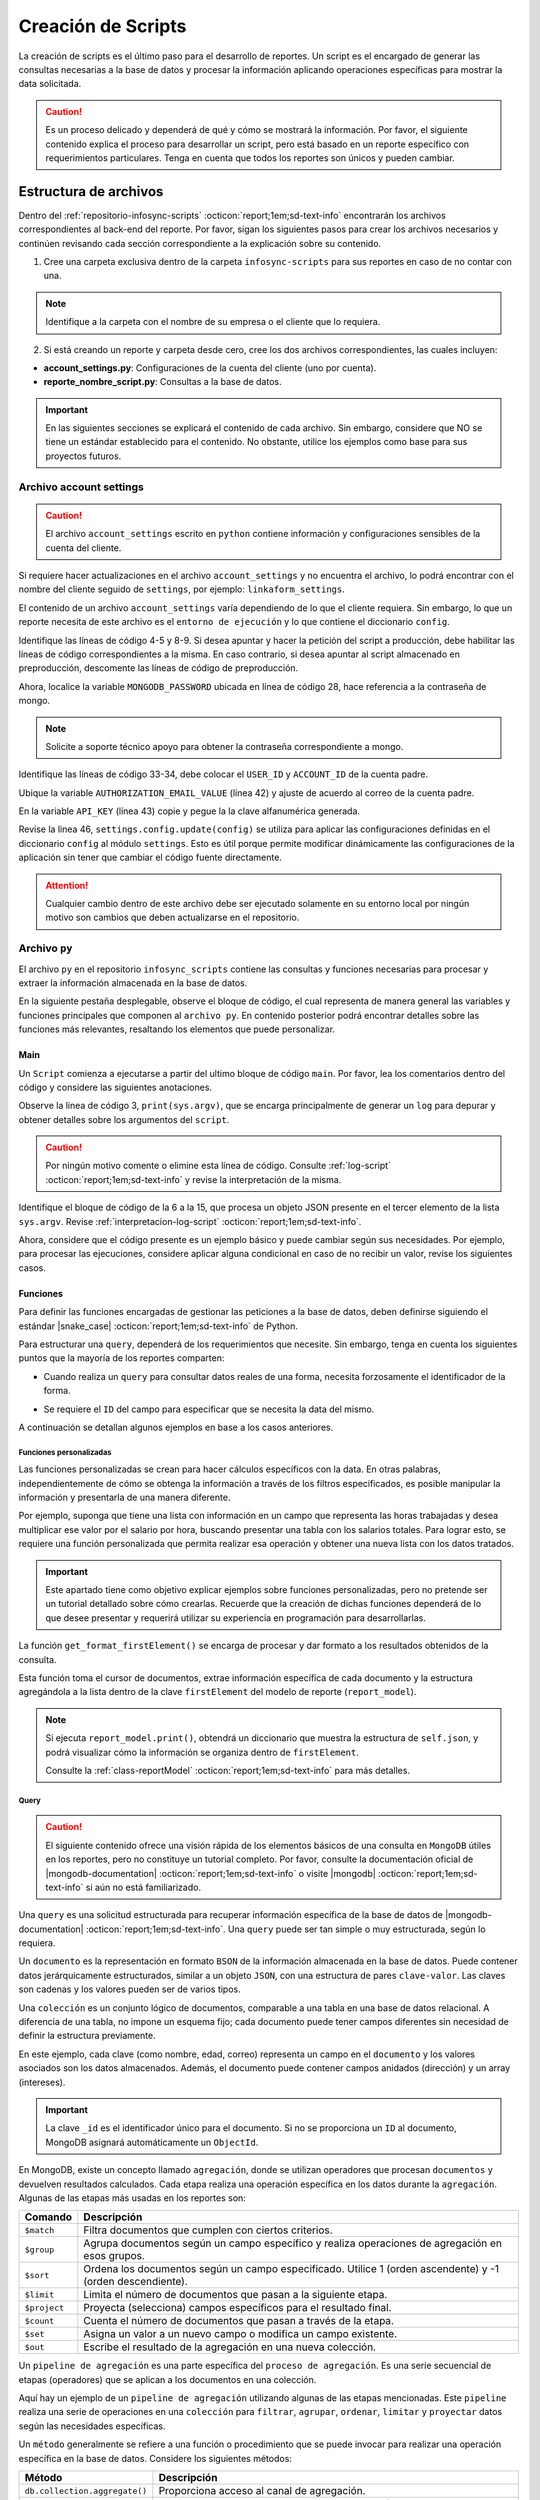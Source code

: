 .. _crear-script:

===================
Creación de Scripts
===================

La creación de scripts es el último paso para el desarrollo de reportes. Un script es el encargado de generar las consultas necesarias a la base de datos y procesar la información aplicando operaciones específicas para mostrar la data solicitada.

.. caution:: Es un proceso delicado y dependerá de qué y cómo se mostrará la información. Por favor, el siguiente contenido explica el proceso para desarrollar un script, pero está basado en un reporte específico con requerimientos particulares. Tenga en cuenta que todos los reportes son únicos y pueden cambiar.

Estructura de archivos
======================

Dentro del :ref:`repositorio-infosync-scripts` :octicon:`report;1em;sd-text-info` encontrarán los archivos correspondientes al back-end del reporte. Por favor, sigan los siguientes pasos para crear los archivos necesarios y continúen revisando cada sección correspondiente a la explicación sobre su contenido.

1. Cree una carpeta exclusiva dentro de la carpeta ``infosync-scripts`` para sus reportes en caso de no contar con una.

.. note:: Identifique a la carpeta con el nombre de su empresa o el cliente que lo requiera.

2. Si está creando un reporte y carpeta desde cero, cree los dos archivos correspondientes, las cuales incluyen:

- **account_settings.py**: Configuraciones de la cuenta del cliente (uno por cuenta).
- **reporte_nombre_script.py**: Consultas a la base de datos. 

.. important:: En las siguientes secciones se explicará el contenido de cada archivo. Sin embargo, considere que NO se tiene un estándar establecido para el contenido. No obstante, utilice los ejemplos como base para sus proyectos futuros.


.. _account-settings:

Archivo account settings
------------------------

.. caution:: El archivo ``account_settings`` escrito en ``python`` contiene información y configuraciones sensibles de la cuenta del cliente. 
    
Si requiere hacer actualizaciones en el archivo ``account_settings`` y no encuentra el archivo, lo podrá encontrar con el nombre del cliente seguido de ``settings``, por ejemplo: ``linkaform_settings``.

El contenido de un archivo ``account_settings`` varía dependiendo de lo que el cliente requiera. Sin embargo, lo que un reporte necesita de este archivo es el ``entorno de ejecución`` y lo que contiene el diccionario ``config``.

Identifique las líneas de código 4-5 y 8-9. Si desea apuntar y hacer la petición del script a producción, debe habilitar las líneas de código correspondientes a la misma. En caso contrario, si desea apuntar al script almacenado en preproducción, descomente las líneas de código de preproducción.

Ahora, localice la variable ``MONGODB_PASSWORD`` ubicada en línea de código 28, hace referencia a la contraseña de mongo.

.. note:: Solicite a soporte técnico apoyo para obtener la contraseña correspondiente a mongo.

Identifique las líneas de código 33-34, debe colocar el ``USER_ID`` y ``ACCOUNT_ID`` de la cuenta padre. 

.. seealso:: Consulte el siguiente enlace para :ref:`informacion-cuenta` :octicon:`report;1em;sd-text-info`.

Ubique la variable ``AUTHORIZATION_EMAIL_VALUE`` (línea 42) y ajuste de acuerdo al correo de la cuenta padre.

En la variable ``API_KEY`` (línea 43) copie y pegue la la clave alfanumérica generada. 

.. seealso:: Consulte: a :ref:`generar-api-key` :octicon:`report;1em;sd-text-info` para más información.

Revise la linea 46, ``settings.config.update(config)`` se utiliza para aplicar las configuraciones definidas en el diccionario ``config`` al módulo ``settings``. Esto es útil porque permite modificar dinámicamente las configuraciones de la aplicación sin tener que cambiar el código fuente directamente. 

.. code-block:: python
    :linenos:
    :emphasize-lines: 4, 5, 8, 9, 28, 34, 42, 43, 46

    from linkaform_api import settings # Configuraciones de la api

    # --------- ENTORNO PRODUCCIÓN ---------
    settings.mongo_hosts = 'db2.linkaform.com:27017,db3.linkaform.com:27017,db4.linkaform.com:27017'
    settings.mongo_port = 27017

    # --------- ENTORNO PREPRODUCCIÓN ---------
    # settings.mongo_hosts = 'dbs2.lkf.cloud:27918'
    # settings.mongo_port = 27918

    config = {
        # Correo de la cuenta padre
        'USERNAME' : 'correo.cuenta.padre@gmail.com',
        'PASS' : '',

        # Colección de MongoDB para almacenar las respuestas de los formularios
        'COLLECTION' : 'form_answer',

        # No cambiar
        'HOST' : 'app.linkaform.com',
        'PROTOCOL' : 'https', #http o https

        # Variables definidas para el entorno de ejecución 
        'MONGODB_PORT': settings.mongo_port,
        'MONGODB_HOST': settings.mongo_hosts,

        'MONGODB_USER': 'account_id',
        'MONGODB_PASSWORD': 'pass',

        'PORT' : settings.mongo_port,

        # Id de la cuenta padre
        'USER_ID' : 123,
        'ACCOUNT_ID' : 123,

        'KEYS_POSITION' : {},
        'IS_USING_APIKEY' : False,
        'USE_JWT' : True,
        'JWT_KEY':'',

        # Configuración de api key
        'AUTHORIZATION_EMAIL_VALUE' : 'correo.cuenta.padre@gmail.com'',
        'API_KEY':"xxxxxxxxxxxxxxxxxxxxxxxxxxxxxxxxxxxxxxxxxxxx",
    }

    settings.config.update(config)

.. attention:: Cualquier cambio dentro de este archivo debe ser ejecutado solamente en su entorno local por ningún motivo son cambios que deben actualizarse en el repositorio.

Archivo ``py``
--------------

El archivo ``py`` en el repositorio ``infosync_scripts`` contiene las consultas y funciones necesarias para procesar y extraer la información almacenada en la base de datos.

En la siguiente pestaña desplegable, observe el bloque de código, el cual representa de manera general las variables y funciones principales que componen al ``archivo py``. En contenido posterior podrá encontrar detalles sobre las funciones más relevantes, resaltando los elementos que puede personalizar.

.. dropdown:: Vista general

    .. code-block:: python
        :linenos:

        #-*- coding: utf-8 -*-
        import simplejson, sys
        from linkaform_api import settings, network, utils
        from bson import ObjectId
        import time, pytz, math
        from datetime import datetime, timedelta, date
        from account_settings import *
        from unicodedata import normalize

        table_data = []
        plants = {}
        WEEKS = []

        def get_date_query(date_from=None, date_to=None, date_field_id=None): ...

        def get_visitas(date_from, date_to, promotor): ...

        def get_format_minutes(checkout, checkin): ...

        def get_report(date_from, date_to, promotor): ... 

        def get_catalog_promotor(catalogo_id): ...

        if __name__ == "__main__":
            print(sys.argv)
            all_data = simplejson.loads(sys.argv[2])
            data = all_data.get("data", {})
            date_from = data.get("date_from")
            date_to = data.get("date_to")
            option = data.get("option")
            promotor = data.get("promotor")

            #--Report Model
            report_model = ReportModel()

            lkf_api = utils.Cache(settings)
            jwt_parent = lkf_api.get_jwt(api_key=config["API_KEY"])
            config["USER_JWT_KEY"] = jwt_parent
            
            settings.config.update(config)
            lkf_api = utils.Cache(settings)
            net = network.Network(settings)
            cr = net.get_collections()

            if option == 1:
                response = get_report(date_from, date_to, promotor)
                sys.stdout.write(simplejson.dumps(
                    {"firstElement":{
                        'tabledata':response
                        },
                    })
                )
            elif option == 0:
                response = get_catalog_promotor(95211)
                sys.stdout.write(simplejson.dumps(
                    {
                        "catalog":response,
                    })
                )

.. _main:

Main
^^^^

Un ``Script`` comienza a ejecutarse a partir del ultimo bloque de código ``main``. Por favor, lea los comentarios dentro del código y considere las siguientes anotaciones.

Observe la línea de código 3, ``print(sys.argv)``, que se encarga principalmente de generar un ``log`` para depurar y obtener detalles sobre los argumentos del ``script``.

.. caution:: Por ningún motivo comente o elimine esta línea de código. Consulte :ref:`log-script` :octicon:`report;1em;sd-text-info` y revise la interpretación de la misma.

Identifique el bloque de código de la 6 a la 15, que procesa un objeto JSON presente en el tercer elemento de la lista ``sys.argv``. Revise :ref:`interpretacion-log-script` :octicon:`report;1em;sd-text-info`.

.. seealso:: El ``método get`` se utiliza para obtener el valor asociado con una clave en un diccionario. 

    - Si la clave existe en el diccionario, ``get`` devuelve el valor asociado con esa clave.
    - Si la clave no existe en el diccionario, ``get`` devuelve ``None`` por defecto.
    - Si se proporciona un valor por defecto como segundo argumento, ese valor se devuelve si la clave no está presente en el diccionario.

Ahora, considere que el código presente es un ejemplo básico y puede cambiar según sus necesidades. Por ejemplo, para procesar las ejecuciones, considere aplicar alguna condicional en caso de no recibir un valor, revise los siguientes casos.

.. tab-set::

    .. tab-item:: Caso 1
        :sync: key1
        
        .. code-block:: python
            :linenos:
            :emphasize-lines: 3, 6-15

            if __name__ == "__main__":
                # Log del script
                print(sys.argv)
                #---FILTROS
                # Carga el objeto JSON desde el tercer elemento de sys.argv. Por ejemplo, considere al objeto "data": {"promotor": "", "script_id": 123, "date_from": "2023-11-29", "option": 1, "date_to": "2023-12-29"}
                all_data = simplejson.loads(sys.argv[2])

                # Obtiene el diccionario asociado con la clave "data", o un diccionario vacío si no está presente
                data = all_data.get("data", {})

                # Obtiene valores específicos del diccionario "data" (puede ser None si la clave no está presente)
                date_from = data.get("date_from")
                date_to = data.get("date_to")
                option = data.get("option")
                promotor = data.get("promotor")

                lkf_api = utils.Cache(settings)
                jwt_parent = lkf_api.get_jwt(api_key=config["API_KEY"])
                config["USER_JWT_KEY"] = jwt_parent
                # print('jwot', jwt_parent)
                
                settings.config.update(config)
                lkf_api = utils.Cache(settings)
                net = network.Network(settings)
                cr = net.get_collections()

                if option == 1:
                    response = get_report(date_from, date_to, promotor)
                    sys.stdout.write(simplejson.dumps(
                        {"firstElement":{
                            'tabledata':response
                            },
                        })
                    )
                elif option == 0:
                    response = get_catalog_promotor(95211)
                    sys.stdout.write(simplejson.dumps(
                        {
                            "catalog":response,
                        })
                    )

    .. tab-item:: Caso 2
        :sync: key2

        El siguiente código contiene una condicional y solamente ejecutará su contenido si recibe una fecha desde (``date_to``) o una fecha hasta (``date_from``) en la línea 14. En caso de que el filtro no contenga ningún valor, lo que va a mostrar será una cadena vacía (línea 30).

        Concéntrese en el bloque 19-23, aquí, se están actualizando las configuraciones en el módulo ``settings`` con los valores del ``diccionario config``. Después de la actualización de la configuración, se utilizan las clases ``utils.Cache`` y ``network.Network`` para interactuar con la API de Linkaform.
        
        .. seealso:: Consulte el `archivo account settings <#account-settings>`_ :octicon:`report;1em;sd-text-info` para más detalles. 
        
        Si la autenticación se desea realizar a partir del ``token`` (26-27), se obtiene el ``token`` (``jwt_complete``) y luego lo asigna a la propiedad ``USER_JWT_KEY`` en el `diccionario de configuración <#account-settings>`_ :octicon:`report;1em;sd-text-info`.

        De otra manera, si la autenticación se realiza a partir de la ``API key`` (30-31), se llama al método ``get_jwt`` de la API de Linkaform, proporcionándole la ``API key`` almacenada en la configuración (``settings.config['API_KEY']``). 
        
        El método ``get_jwt`` genera un ``token`` a partir de la ``API key`` y devuelve ese ``token``, que luego se asigna a la propiedad ``USER_JWT_KEY`` en el `diccionario de configuración <#account-settings>`_ :octicon:`report;1em;sd-text-info`.

        .. caution:: Si requiere hacer la autenticación por el usuario que abre o ejecuta el reporte, deberá comentar el bloque correspondiente a la ``API key`` y habilitar el ``Token`` para recibirla en la petición.
        
        En la línea 38, encontrará las ejecuciones, que básicamente son las funciones encargadas de gestionar las consulta a la base de datos. En este caso, se trata de un reporte con una sola función de consulta (`query_report_first`).

        .. note:: Las funciones de consulta no devuelven los datos como tal, sino que son almacenadas en el diccionario ``report_model`` de la función ``get_format_firstElement``. 
        
        Identifique la instrucción en la línea 39, se encarga de escribir la representación en formato JSON del diccionario que devuelve la función ``print`` de la clase ``ReportModel`` en la salida. Es decir, recibe un ``json`` con la data de la ``request`` que se hace.
        
        .. note:: Por favor, continúe revisando el flujo de la documentación para comprender las funciones.

        .. code-block:: python
            :linenos:
            :emphasize-lines: 19, 22, 23, 26, 27, 30, 31, 38, 39

            if __name__ == "__main__":
                # Log del script
                print(sys.argv)
                all_data = simplejson.loads(sys.argv[2])

                #--Filtros
                data = all_data.get("data", {})    
                date_to = data.get("date_to",'')
                date_from = data.get("date_from",'')
                buscador = data.get("buscador",'')
                variedad = data.get("variedad",'')

                #--Report Model
                report_model = ReportModel()

                if date_to or date_from :
                    #--CREDENCIAL
                    # Actualiza la configuración con los valores definidos en el diccionario "config"
                    settings.config.update(config)  

                    # Crea instancias de las clases utils.Cache y network.Network con la configuración actualizada
                    lkf_api = utils.Cache(settings)
                    net = network.Network(settings)

                    # Autenticación con Token JWT
                    #jwt_complete = simplejson.loads(sys.argv[2])
                    #config["USER_JWT_KEY"] = jwt_complete

                    # Autenticación con API Key
                    jwt_key = lkf_api.get_jwt(api_key=settings.config['API_KEY'])
                    config["USER_JWT_KEY"] = jwt_key

                    # Habilita el acceso a las colecciones de la consulta. 
                    cr = net.get_collections()

                    #--EJECUCIONES
                    # Llama a la función y envía parámetros
                    query_report_first(date_from, date_to, buscador, variedad)
                    sys.stdout.write(simplejson.dumps(report_model.print()))
                else:
                    sys.stdout.write(simplejson.dumps({"json": {}}))

Funciones
^^^^^^^^^

Para definir las funciones encargadas de gestionar las peticiones a la base de datos, deben definirse siguiendo el estándar |snake_case| :octicon:`report;1em;sd-text-info` de Python.

.. code-block:: python
    :linenos:
    
    def nombre_funcion(parámetro1, parámetro2, parámetro3)

Para estructurar una ``query``, dependerá de los requerimientos que necesite. Sin embargo, tenga en cuenta los siguientes puntos que la mayoría de los reportes comparten:

- Cuando realiza un ``query`` para consultar datos reales de una forma, necesita forzosamente el identificador de la forma.

.. seealso:: Consulte :ref:`ver-id-forma` :octicon:`report;1em;sd-text-info` para más información.

- Se requiere el ``ID`` del campo para especificar que se necesita la data del mismo.

.. seealso:: Consulte la sección :ref:`menu-opciones-generales` :octicon:`report;1em;sd-text-info` en la documentación para el usuario y consulte específicamente :ref:`opciones-avanzadas` :octicon:`report;1em;sd-text-info`.

A continuación se detallan algunos ejemplos en base a los casos anteriores. 

.. tab-set::

    .. tab-item:: Caso 1
        :sync: key1

        .

    .. tab-item:: Caso 2
        :sync: key2

        La siguiente función se utiliza para consultar datos de un formulario. Utilice este ejemplo como base para preparar su propia consulta personalizada, pero tenga mucho cuidado y preste atención a las notas para realizar modificaciones según lo requiera.

        Por favor, revise y lea los comentarios del código de la función al final de esta pestaña sincronizada y regrese aquí para seguir el flujo de la función.

        Se define la función ``query_report_first`` que recibe cuatro parámetros correspondientes a los filtros del punto de entrada principal del `script (main) <#main>`_ :octicon:`report;1em;sd-text-info`.

        .. code-block:: python
            :linenos:

            def query_report_first(date_from, date_to, buscador, variedad):

        La variable global ``report_model`` modifica su valor en base a esta función para presentar la estructura de los diccionarios. 

        .. code-block:: python
            :linenos:

            global report_model

        .. seealso:: consulte la :ref:`class-reportModel` :octicon:`report;1em;sd-text-info` para más detalles.
            
        En el siguiente bloque de código, se crea un diccionario denominado ``match_query`` que representa las condiciones iniciales de la consulta. Este diccionario actúa como filtros obligatorios que especifican las condiciones de dónde y cómo extraer los datos.

        - Asegúrese de modificar el valor de la clave ``form_id`` de acuerdo al identificador del formulario al que desea extraer la información.

        .. seealso:: Revise :ref:`ver-id-forma` :octicon:`report;1em;sd-text-info` para más información.

        - La clave y valor ``"deleted_at":{"$exists":False}``, propio de ``MongoDB``, indica que no se desea consultar información previamente eliminada.

        .. code-block:: python
            :linenos:

            match_query = {
                    "form_id": 98116,
                    "deleted_at":{"$exists":False},
                }

        Por lo general, el diccionario ``match_query`` contiene las claves ``form_id`` y ``deleted_at``. Sin embargo, considere y agregue otros filtros a su consulta según lo requiera. En el siguiente bloque de código, se presentan dos nuevos filtros; por favor, lea detenidamente los comentarios para comprender su función.
        
        .. caution:: Asegúrese de que los nuevos filtros sean constantes, es decir que su valor no cambie. 

        .. code-block:: python
            :linenos:
            :emphasize-lines: 6, 9

            match_query = { 
                "form_id": 75791,
                "deleted_at":{"$exists":False},

                # Busca documentos en la colección donde el metadato "created_by_name" no contenga ninguno de los siguientes valores
                "created_by_name":{"$nin":['Luis Marquez', 'Andrea Lopez', 'Jose Chavez', 'Esteban Martinez']},

                # Busca todos los documentos que el campo contenga el valor de "montaje_terminado".
                "answers.11ci37d99a03dd17b1f6ff": "montaje_terminado",
            }

        .. note:: La palabra reservada ``answers`` seguido de la cadena alfanumérica (``ID``) se utiliza para indicar que se está accediendo a un campo especifico del formulario.  
        
            Consulte la sección :ref:`menu-opciones-generales` :octicon:`report;1em;sd-text-info` en la documentación para el usuario y consulte específicamente :ref:`opciones-avanzadas` :octicon:`report;1em;sd-text-info` para habilitar la visualización de los ``IDs`` de los campos. Copie y pegue según sea necesario. 

        Los siguientes filtros son opcionales, es decir, solo se aplican si están presentes ambas, uno o ninguno en la solicitud; de lo contrario, no afectan la condición de la consulta y se descartan. 

        .. code-block:: python
            :linenos:

            # Actualiza la consulta para incluir el filtro de 'buscador' y 'variedad' si está presente y no contiene '--'
            if buscador and '--' not in  buscador:
                match_query.update({"answers.": buscador})

            if variedad and '--' not in variedad:
                match_query.update({"answers.":variedad })

            #match_query.update(get_date_query(date_from, date_to))

        Considere el siguiente ejemplo, observe las condicionales que actualizan la consulta (``match_query``) según los valores de los filtros ``date_from`` y ``date_to``.

        .. code-block:: python
            :linenos:

            # Si "date_from" tiene algún valor y si no contiene la cadena '--', se actualiza la consulta (match_query) con una condición de rango utilizando $gte (mayor o igual) para el campo específico.
            if date_from and '--' not in  date_from:
                match_query.update({"answers.643d9b19b6b0dd38ef4cbdbc": {'$gte': date_from}})

            # Si "date_to" tiene algún valor y si no contiene la cadena '--', se actualiza la consulta (match_query) con una condición de rango utilizando $lte (menor o igual) para el campo específico.
            if date_to and '--' not in  date_to:
                match_query.update({"answers.643d9b19b6b0dd38ef4cbdbc": {'$lte': date_to}})

            # Si tanto "date_from" como "date_to" tienen valores y si ninguno de ellos contiene la cadena '--', se actualiza la consulta con una condición de rango utilizando $gte y $lte para abarcar un rango de fechas.
            if date_from and '--' not in  date_from and date_to and '--' not in  date_to:
                match_query.update({"answers.643d9b19b6b0dd38ef4cbdbc": {'$gte':date_from,'$lte':date_to}})

        .. note:: Se menciona que son filtros opcionales porque comúnmente se reciben fechas. Por ejemplo, si recibe ``date_from`` (fecha desde), la consulta comprende realizar búsquedas desde la fecha seleccionada hasta el día de la consulta. (Considere los otros casos).

        .. seealso:: Consulte la documentación oficial de los |mongo-operadores| :octicon:`report;1em;sd-text-info` o acceda al siguiente enlace que proporciona |tutorial-operadores| :octicon:`report;1em;sd-text-info` para preparar sus propios filtros.

        Con frecuencia, en la mayoría de los reportes, encontrará la función `get_date_query <#date-query>`_ :octicon:`report;1em;sd-text-info`. Esta función actualiza la consulta mediante condiciones de fecha. La razón detrás de esta práctica es que, como se mencionó anteriormente, la mayoría de los reportes incorporan tanto ``date_from`` como ``date_to`` como filtros.

        .. code-block:: python
            :linenos:

            match_query.update(get_date_query(date_from, date_to))

        .. seealso:: Consulte la `función get_date_query <#date-query>`_ :octicon:`report;1em;sd-text-info` para más detalles.

        El siguiente código es la estructura de una consulta muy sencilla. En términos generales, se están utilizando `operadores de agregación <#proceso-agregacion>`_ :octicon:`report;1em;sd-text-info` para filtrar  `documentos <#mongo-documento>`_ :octicon:`report;1em;sd-text-info` que cumplen con otros criterios. Por favor, revise los comentarios dentro del código.

        - Observe la línea de código 7. Es un ``documento`` apuntando a un ``metadato``. Los ``metadatos`` permiten mostrar información descriptiva del registro, los mas utilizados son los siguientes:

        +-----------------------+----------------------------------------------------------------+
        | Metadatos             | Descripción                                                    |
        +=======================+================================================================+
        | ``created_at``        | Fecha de creación de registro en formato 'YYYY-MM-DD HH:mm:ss'.|
        +-----------------------+----------------------------------------------------------------+
        | ``created_by_name``   | Nombre del usuario que creó el registro.                       |
        +-----------------------+----------------------------------------------------------------+
        | ``folio``             | Folio del registro.                                            |
        +-----------------------+----------------------------------------------------------------+
        | ``version``           | Versión del registro.                                          |
        +-----------------------+----------------------------------------------------------------+
        
        - Observe las líneas de código 9-13. La consulta (``query``) selecciona a los campos para extraer la data de los formularios utilizando el ``ID`` del campo.

        .. note:: Recuerde que la palabra reservada ``answers`` seguido de la cadena alfanumérica (``ID``) se utiliza para indicar que se está accediendo a un campo especifico del formulario. 

            Si necesita acceder a un campo dentro de un :ref:`campo-catalogo` :octicon:`report;1em;sd-text-info` o :ref:`grupo_repetitivo` :octicon:`report;1em;sd-text-info`, primero coloque el ``ID`` del catálogo o grupo repetitivo seguido del ``ID`` del campo. Por ejemplo:

            .. code-block:: python
                :linenos:
                
                "tienda":"$answers.63dc0f1ec29b8336b7b72613.63dc0f1ec29b8336b7b72616",
                
            Consulte la sección :ref:`menu-opciones-generales` :octicon:`report;1em;sd-text-info` en la documentación para el usuario y consulte :ref:`opciones-avanzadas` :octicon:`report;1em;sd-text-info` para habilitar la visualización de los ``IDs`` de los campos. Copie y pegue según sea necesario. 
        
        .. code-block:: python
            :linenos:
            :emphasize-lines: 9-13

            query = [
                # Filtra el documento de acuerdo a los filtros aplicados en "match_query" (id de la forma y la especificación de que no se desea consultar información previamente eliminada.)
                {"$match": match_query},
                # Selecciona a los campos específicos para extraer la información de los campos del formulario a traves de su ID.
                {"$project": {
                    "_id":1,
                    # Metadato folio
                    "folio":"$folio",
                    # Campos
                    "nombre_usuario":"$answers.64d66dc5d738a20c816b5",
                    "paterno_usuario":"$answers.64d66dc5d738a20c816b6",
                    "materno_usuario":"$answers.64d66dc5d738a20c82416b7",
                    "cantidad":"$answers.64d66dc5d7a20c82416ba",
                    "fecha":"$answers.64d66dc5d738a20c82416bc",
                }},
                # Ordena los documentos resultantes en orden ascendente según el metadato "created_at"
                {"$sort": {"created_at":1}}
            ]

        .. caution:: La ``query`` dependerá de los datos que necesite extraer de sus formularios o si desea aplicar algún tipo de agrupamiento u operación que le permita mongodb.
            
            Si desconoce de algunos elementos de mongodb, consulte la sección `query <#doc-query>`_ :octicon:`report;1em;sd-text-info` para obtener una breve descripción

        Las siguientes instrucciones son importantes y varían según lo requiera. 

        .. code-block:: python
            :linenos:

            result = cr.aggregate(query)
            get_format_firstElement(result)

        En este caso, ``result = cr.aggregate(query)`` ejecuta la consulta de `agregación <#proceso-agregacion>`_ :octicon:`report;1em;sd-text-info` y obtiene un `cursor <#mongo-cursor>`_ :octicon:`report;1em;sd-text-info` (``result``) que apunta a los resultados generados por el `pipeline de agregación <#pipeline-agregacion>`_ :octicon:`report;1em;sd-text-info`.

        Con el `método aggregate <#metodo-agregacion-aggregate>`_ :octicon:`report;1em;sd-text-info` se accede a los *pipelines de agregación* de la consulta (``query``). En lugar de iterar sobre el *cursor* para procesar cada `documento <#mongo-documento>`_ :octicon:`report;1em;sd-text-info`, se pasa directamente el *cursor* como parámetro a la función `get_format_firstElement <#funcion-get>`_ :octicon:`report;1em;sd-text-info` para aplicar un nuevo formateo.
        
        En el siguiente caso, se crea una lista vacía llamada ``data`` para almacenar los resultados obtenidos de la iteración del *cursor*. La expresión ``cr.aggregate(query)`` ejecuta una consulta de *agregación* y devuelve un *cursor* que apunta a los resultados de esa consulta. Luego, utilizando una comprensión de lista ``[x for x in result]``, se itera sobre el *cursor* para extraer todos los *documentos* y se almacenan en la lista `data`. En última instancia, data contiene una lista con la información consultada de la base de datos.

        .. code-block:: python
            :linenos:     

            data = []
            result = cr.aggregate(query)
            data = [x for x in result]
            return data;

        .. seealso:: Si tiene alguna duda respecto algún termino usado en las consultas, revise la sección `query <#doc-query>`_ :octicon:`report;1em;sd-text-info` para más información. 
       
        Para visualizar el código completo de la función ``query_report_first``, por favor, haga clic en el siguiente menú desplegable.

        .. dropdown:: Función ``query_report_first`` 

            .. code-block:: python
                :linenos:
                :emphasize-lines: 1, 2, 5-8, 11-15, 17, 20-32

                def query_report_first(date_from, date_to, buscador, variedad):
                    global report_model

                    # Construcción de la consulta inicial para MongoDB
                    match_query = { 
                        "form_id": 98116,
                        "deleted_at":{"$exists":False},
                    }

                    # Actualiza la consulta para incluir el filtro de 'buscador' y 'variedad' si está presente y no contiene '--'
                    if buscador and '--' not in  buscador:
                        match_query.update({"answers.": buscador})

                    if variedad and '--' not in variedad:
                        match_query.update({"answers.":variedad })

                    #match_query.update(get_date_query(date_from, date_to))

                    # Definición de la consulta de agregación para MongoDB
                    query = [
                        # Filtra el documento de acuerdo a los filtros aplicados en "match_query" (id de la forma y la especificación de que no se desea consultar información previamente eliminada.)
                        {"$match": match_query},
                        # Selecciona a los campos específicos para extraer la información de los campos del formulario a traves de su ID.
                        {"$project": {
                            "_id":1,
                            "folio":"$folio",
                            "nombre_usuario":"$answers.64d66dc5d738a20c816b5",
                            "paterno_usuario":"$answers.64d66dc5d738a20c816b6",
                            "materno_usuario":"$answers.64d66dc5d738a20c82416b7",
                            "cantidad":"$answers.64d66dc5d7a20c82416ba",
                            "fecha":"$answers.64d66dc5d738a20c82416bc",
                        }},
                        # Ordena los documentos resultantes en orden ascendente según el metadato "created_at"
                        {"$sort": {"created_at":1}}
                    ]
                    # Ejecución de la consulta en la colección usando el método aggregate
                    result = cr.aggregate(query)
                    # Llamada a la función para procesar el resultado de la consulta
                    get_format_firstElement(result)

Funciones personalizadas
************************

Las funciones personalizadas se crean para hacer cálculos específicos con la data. En otras palabras, independientemente de cómo se obtenga la información a través de los filtros especificados, es posible manipular la información y presentarla de una manera diferente.

Por ejemplo, suponga que tiene una lista con información en un campo que representa las horas trabajadas y desea multiplicar ese valor por el salario por hora, buscando presentar una tabla con los salarios totales. Para lograr esto, se requiere una función personalizada que permita realizar esa operación y obtener una nueva lista con los datos tratados.

.. important:: Este apartado tiene como objetivo explicar ejemplos sobre funciones personalizadas, pero no pretende ser un tutorial detallado sobre cómo crearlas. Recuerde que la creación de dichas funciones dependerá de lo que desee presentar y requerirá utilizar su experiencia en programación para desarrollarlas.

.. _funcion-get:

La función ``get_format_firstElement()`` se encarga de procesar y dar formato a los resultados obtenidos de la consulta.

Esta función toma el cursor de documentos, extrae información específica de cada documento y la estructura agregándola a la lista dentro de la clave ``firstElement`` del modelo de reporte (``report_model``).

.. note:: Si ejecuta ``report_model.print()``, obtendrá un diccionario que muestra la estructura de ``self.json``, y podrá visualizar cómo la información se organiza dentro de ``firstElement``. 

    Consulte la :ref:`class-reportModel` :octicon:`report;1em;sd-text-info` para más detalles.

.. code-block:: python
    :linenos:
    :emphasize-lines: 1

    def get_format_firstElement(data):
        # Indica que la función utilizará la variable global report_model.
        global report_model

        # Itera sobre cada documento en el cursor data
        for x in data:
            # Imprime el documento actual (utilizada en la depuración).
            print(x);
            print('==============');

            # Extrae valores específicos del documento utilizando el método get (si no existen, se asigna un valor predeterminado)

            # Extrae el valor del campo "_id" del documento. Si el campo no existe, asigna una cadena vacía ''. Convierte el valor a cadena.
            record_id = str(x.get('_id',''))
            folio = x.get('folio','')
            nombre_usuario = x.get('nombre_usuario','')
            paterno_usuario = x.get('paterno_usuario','')
            materno_usuario = x.get('materno_usuario','')
            cantidad = x.get('cantidad')
            fecha = x.get('fecha','')

            # Agrega un diccionario con los valores extraídos al modelo de reporte
            report_model.json['firstElement']['data'].append({
                'record_id':record_id,
                'folio':folio,
                'nombre_usuario':nombre_usuario,
                'paterno_usuario':paterno_usuario,
                'materno_usuario':materno_usuario,
                'cantidad':cantidad,
                'fecha':fecha,
            })

.. _doc-query:

Query
*****

.. caution:: El siguiente contenido ofrece una visión rápida de los elementos básicos de una consulta en ``MongoDB`` útiles en los reportes, pero no constituye un tutorial completo. Por favor, consulte la documentación oficial de |mongodb-documentation| :octicon:`report;1em;sd-text-info` o visite |mongodb| :octicon:`report;1em;sd-text-info` si aún no está familiarizado.

Una ``query`` es una solicitud estructurada para recuperar información específica de la base de datos de |mongodb-documentation| :octicon:`report;1em;sd-text-info`. Una ``query`` puede ser tan simple o muy estructurada, según lo requiera. 

.. _mongo-documento:

Un ``documento`` es la representación en formato ``BSON`` de la información almacenada en la base de datos. Puede contener datos jerárquicamente estructurados, similar a un objeto ``JSON``, con una estructura de pares ``clave-valor``. Las claves son cadenas y los valores pueden ser de varios tipos.

Una ``colección`` es un conjunto lógico de documentos, comparable a una tabla en una base de datos relacional. A diferencia de una tabla, no impone un esquema fijo; cada documento puede tener campos diferentes sin necesidad de definir la estructura previamente.

En este ejemplo, cada clave (como nombre, edad, correo) representa un campo en el ``documento`` y los valores asociados son los datos almacenados. Además, el documento puede contener campos anidados (dirección) y un array (intereses).

.. important::  La clave ``_id`` es el identificador único para el documento. Si no se proporciona un ``ID`` al documento, MongoDB asignará automáticamente un ``ObjectId``.

.. code-block:: python
    :linenos:
    :emphasize-lines: 2

    {
    "_id": ObjectId("5f7a1efb89f6a74f8c3cf45a"),
    "nombre": "Juan Pérez",
    "edad": 30,
    "correo": "juan.perez@example.com",
    "direccion": {
        "calle": "123 Main Street",
        "ciudad": "Ciudad Ejemplo",
        "codigo_postal": "12345"
    },
    "intereses": ["lectura", "viajes", "tecnología"]
    }

.. _proceso-agregacion:

En MongoDB, existe un concepto llamado ``agregación``, donde se utilizan operadores que procesan ``documentos`` y devuelven resultados calculados. Cada etapa realiza una operación específica en los datos durante la ``agregación``. Algunas de las etapas más usadas en los reportes son:

+------------------------------------------+------------------------------------------------------------------------------------------------------------------+
| Comando                                  | Descripción                                                                                                      |
+==========================================+==================================================================================================================+
| ``$match``                               | Filtra documentos que cumplen con ciertos criterios.                                                             |
+------------------------------------------+------------------------------------------------------------------------------------------------------------------+
| ``$group``                               | Agrupa documentos según un campo específico y realiza operaciones de agregación en esos grupos.                  |
+------------------------------------------+------------------------------------------------------------------------------------------------------------------+
| ``$sort``                                | Ordena los documentos según un campo especificado. Utilice 1 (orden ascendente) y -1 (orden descendiente).       |
+------------------------------------------+------------------------------------------------------------------------------------------------------------------+
| ``$limit``                               | Limita el número de documentos que pasan a la siguiente etapa.                                                   |
+------------------------------------------+------------------------------------------------------------------------------------------------------------------+
| ``$project``                             | Proyecta (selecciona) campos específicos para el resultado final.                                                |
+------------------------------------------+------------------------------------------------------------------------------------------------------------------+
| ``$count``                               | Cuenta el número de documentos que pasan a través de la etapa.                                                   |
+------------------------------------------+------------------------------------------------------------------------------------------------------------------+
| ``$set``                                 | Asigna un valor a un nuevo campo o modifica un campo existente.                                                  |
+------------------------------------------+------------------------------------------------------------------------------------------------------------------+
| ``$out``                                 | Escribe el resultado de la agregación en una nueva colección.                                                    |
+------------------------------------------+------------------------------------------------------------------------------------------------------------------+

.. _pipeline-agregacion:

Un ``pipeline de agregación`` es una parte específica del ``proceso de agregación``. Es una serie secuencial de etapas (operadores) que se aplican a los documentos en una colección.

Aquí hay un ejemplo de un ``pipeline de agregación`` utilizando algunas de las etapas mencionadas. Este ``pipeline`` realiza una serie de operaciones en una ``colección`` para ``filtrar``, ``agrupar``, ``ordenar``, ``limitar`` y ``proyectar`` datos según las necesidades específicas.

.. code-block:: 
    :linenos:

    [
        { $match: { field1: value1 } },
        { $group: { _id: "$field2", total: { $sum: "$field3" } } },
        { $sort: { total: -1 } },
        { $limit: 10 },
        { $project: { _id: 0, groupName: "$_id", totalAmount: "$total" } }
    ]

.. seealso:: Para más información consulte |papeline| :octicon:`report;1em;sd-text-info`.

.. _metodo-agregacion-aggregate:

Un ``método`` generalmente se refiere a una función o procedimiento que se puede invocar para realizar una operación específica en la base de datos. Considere los siguientes métodos:

+---------------------------------------+-------------------------------------------------------------------------------------------------+
| Método                                | Descripción                                                                                     |
+=======================================+=================================================================================================+
| ``db.collection.aggregate()``         | Proporciona acceso al canal de agregación.                                                      |
+---------------------------------------+-------------------------------------------------------------------------------------------------+
| ``db.collection.count()``             | Se ajusta count para devolver un recuento del número de documentos en una colección o vista.    |
+---------------------------------------+-------------------------------------------------------------------------------------------------+
| ``db.collection.dataSize()``          | Devuelve el tamaño de la colección. Envuelve el size campo en la salida de collStats.           |
+---------------------------------------+-------------------------------------------------------------------------------------------------+
| ``db.collection.drop()``              | Elimina la colección especificada de la base de datos.                                          |
+---------------------------------------+-------------------------------------------------------------------------------------------------+
| ``db.collection.find()``              | Realiza una consulta sobre una colección o una vista y devuelve un objeto de cursor.            |
+---------------------------------------+-------------------------------------------------------------------------------------------------+

.. seealso:: Revise todos los |mongodb-metotdos| :octicon:`report;1em;sd-text-info` que ``MongoDB`` ofrece.

.. _mongo-cursor:

Un ``cursor`` es un puntero que permite recorrer los resultados de una ``query`` (consulta) uno a uno. Es especialmente útil al trabajar con conjuntos de datos extensos, ya que no es necesario cargar todo en la memoria simultáneamente. Sin embargo, es importante tener en cuenta que si se cierra el cursor, ya no se podrá acceder a los datos a través de él.

.. seealso:: Consulte el siguiente enlace para ejemplos y más detalles sobre un |mongodb-cursores| :octicon:`report;1em;sd-text-info`. 

.. _class-reportModel:

Clase ``ReportModel``
*********************

La clase ``ReportModel()`` es opcional, pero es utilizada para representar una estructura de los diccionarios de datos para formatear y enviar respuestas a alguna petición.

El diccionario ``self.json`` tiene la clave ``firstElement`` que apunta a la estructura de un elemento específico para organizar la data, en este caso se trata de una tabla definida en la estructura html.

.. seealso:: Consulte la sección :ref:`estructura-elementos` :octicon:`report;1em;sd-text-info` si necesita más detalles. 

La función ``print()`` construye y devuelve un nuevo diccionario con la misma estructura que ``self.json``, pero sin hacer referencia directa a la instancia de la misma clase. Por favor, lea los comentarios dentro del código.

.. important:: En este caso, la función `print()` en la clase no tiene relación con la funcionalidad incorporada de Python `print` para imprimir en la consola.

.. code-block:: python
    :linenos:
    :emphasize-lines: 5, 9

    class ReportModel():
        def __init__(self):
            # Estructura de datos predefinida
            self.json = {
                "firstElement":{
                    "data": [],
                }

        def print(self):
            # Crea un nuevo diccionario 'res' con una clave 'json' que apunta a un diccionario vacío (utilizado para almacenar la estructura y datos formateados)
            res = {'json':{}}
            # Itera sobre las claves del diccionario self.json para copiar la estructura y datos al nuevo diccionario
            for x in self.json:
                # Para cada clave 'x', asigna el valor correspondiente de self.json a res['json'][x]
                res['json'][x] = self.json[x]
            # Devuelve el nuevo diccionario 'res'
            return res
       
Considere agregar las claves necesarias según los elementos que defina en la estructura de su reporte. Por ejemplo:

.. code-block:: python
    :linenos: 

        def __init__(self):
            # Estructura de datos predefinida
            self.json = {
                "firstElement":{
                    "data": [],
                },
                "secondElement":{
                    "data": [],
                },
                "thirdElement":[],
            }

.. caution:: Se dice que la clase ``ReportModel()`` es opcional, ya que se utiliza si aplica algún tipo de formateo a la data obtenida.

.. _date-query:

Función ``get_date_query``
**************************

Cuando un registro se almacena en los servidores de Linkaform, se utiliza la |utc| :octicon:`report;1em;sd-text-info`. Por ejemplo, si envía su registro el lunes 8 de enero a las 6:42 pm, el registro se almacenará considerando la zona horaria UTC+0, es decir, el martes 9 de enero a las 12:42 am. 

Por este motivo, se utiliza la función ``get_date_query()``, para convertir la fecha y hora a la zona horaria de donde se encuentran los servidores de Linkaform. Esta función se encarga de construir y retornar un diccionario que representa una consulta basada en los parámetros ``date_from`` y ``date_to``.

.. caution:: Esta función ya está lista para su uso. Si pertenece a una zona horaria diferente o si así lo requiere, modifique la configuración de la misma (``timezone``). Por favor, lea los comentarios.

.. code-block:: python
    :linenos: 

    def get_date_query(date_from, date_to):
        # Inicializa un diccionario vacío para almacenar las condiciones de fecha
        res = {}
        # Define la zona horaria 
        timezone = pytz.timezone('America/Monterrey')
        # Convierte la fecha de 'date_from' a un objeto datetime y ajusta a la zona horaria UTC
        tz_date =  datetime.strptime('%s 00:00:00'%(date_from), "%Y-%m-%d %H:%M:%S")
        tz_date = tz_date.replace(tzinfo=pytz.utc)
        # Convierte a la zona horaria 'America/Monterrey' y normaliza el objeto de fecha
        tz_date = tz_date.astimezone(timezone)
        tz_date = timezone.normalize(tz_date)
        # Calcula el offset de la zona horaria en segundos
        tz_offset = tz_date.utcoffset().total_seconds()

        # Ajusta las fechas 'date_from' y 'date_to' restando el offset de la zona horaria
        date_from = datetime.strptime('%s 00:00:00'%(date_from), "%Y-%m-%d %H:%M:%S") - timedelta(seconds=tz_offset)
        date_to = datetime.strptime('%s 23:59:59'%(date_to), "%Y-%m-%d %H:%M:%S") - timedelta(seconds=tz_offset)
        
        # Construye las condiciones de fecha en el diccionario de consulta 'res'
        if date_from and date_to:
            res.update({
            'start_date': {
            '$gte':date_from,
            '$lt':date_to,
            }
            })
        elif date_from and not date_to:
            res.update({
            'start_date': {
            '$gte':date_from
            }
            })

        elif not date_from and date_to:
            res.update({
            'start_date': {
            '$lt':date_to
            }
            })
        # Retorna el diccionario de condiciones de fecha
        return res

Bibliotecas y módulos
^^^^^^^^^^^^^^^^^^^^^

El primer bloque de código corresponde a las importaciones de varias bibliotecas y módulos. 

.. note:: Por favor, lea los comentarios dentro del código para comprender su función.

.. code-block:: python
    :caption: Bibliotecas y módulos
    :linenos:

    # Biblioteca para trabajar con JSON (JavaScript Object Notation) en Python
    import simplejson, sys

    # Importa el módulo "settings", "network", "utils" de la Api de Linkaform
    from linkaform_api import settings, network, utils

    # Importa la clase "ObjectId" del módulo "bson". Esta clase se utiliza comúnmente en bases de datos NoSQL, como MongoDB, para representar identificadores únicos
    from bson import ObjectId

    # "time" se utiliza para trabajar con el tiempo, "pytz" para trabajar con zonas horarias y "math" para funciones matemáticas
    import time, pytz, math

    # Proporciona clases para trabajar con fechas y horas
    from datetime import datetime, timedelta, date

    # Importa configuraciones específicas de la cuenta
    from account_settings import *

    # Importa la función "normalize" del módulo "unicodedata", que se utiliza para normalizar cadenas de texto Unicode
    from unicodedata import normalize


.. LIGAS EXTERNAS

.. |mongodb| raw:: html

   <a href="https://learn.mongodb.com/learning-paths/introduction-to-mongodb" target="_blank">MongoDB University</a>

.. |mongodb-documentation| raw:: html

   <a href="https://www.mongodb.com/docs/" target="_blank">MongoDB</a>

.. |mongodb-python| raw:: html

   <a href="https://learn.mongodb.com/learning-paths/using-mongodb-with-python" target="_blank">MongoDB con Python</a>

.. |mongo-operadores| raw:: html

   <a href="https://www.mongodb.com/docs/manual/reference/operator/query/nin/" target="_blank">operadores relacionales de MongoDB</a>

.. |papeline| raw:: html

   <a href="https://www.mongodb.com/docs/manual/core/aggregation-pipeline/" target="_blank">conjunto de agregación</a>

.. |tutorial-operadores| raw:: html

   <a href="https://www.tutorialesprogramacionya.com/mongodbya/detalleconcepto.php?punto=9&codigo=9&inicio=0#google_vignette" target="_blank">ejemplos</a>

.. |mongodb-cursores| raw:: html

   <a href="https://www.mongodb.com/docs/v3.0/core/cursors/#read-operations-cursors" target="_blank">cursor</a>

.. |mongodb-metotdos| raw:: html

   <a href="https://www.mongodb.com/docs/manual/reference/method/" target="_blank">métodos</a>

.. |snake_case| raw:: html

   <a href="https://en.wikipedia.org/wiki/Snake_case" target="_blank">snake_case</a>

.. |utc| raw:: html

   <a href="https://time.is/UTC" target="_blank">zona horaria UTC+0 (GMT)</a>



